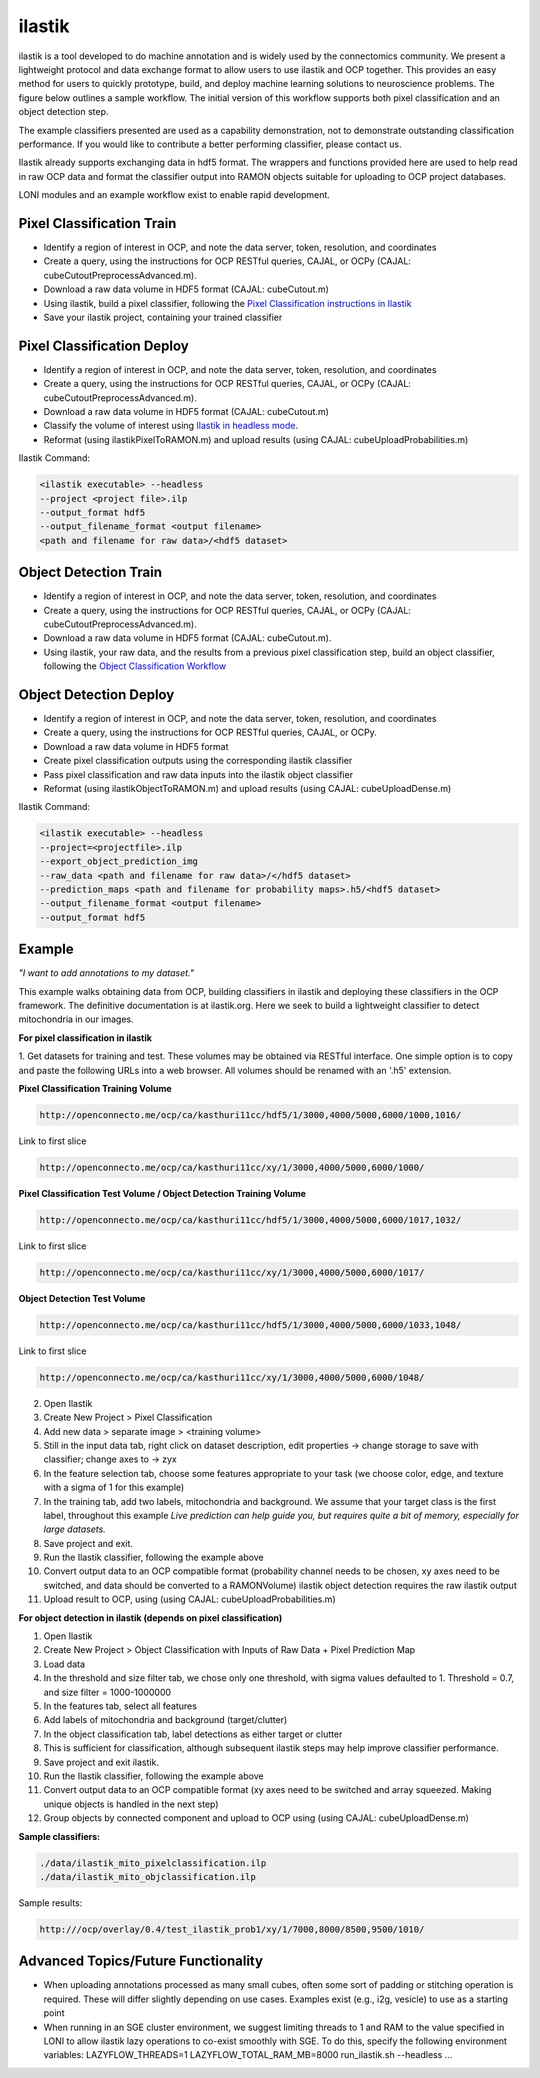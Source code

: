 ilastik
***********

ilastik is a tool developed to do machine annotation and is widely used by the connectomics community.
We present a lightweight protocol and data exchange format to allow users to use ilastik and OCP together.
This provides an easy method for users to quickly prototype, build, and deploy machine learning solutions
to neuroscience problems.  The figure below outlines a sample workflow.
The initial version of this workflow supports both pixel classification and an object detection step.

The example classifiers presented are used as a capability demonstration, not to demonstrate outstanding
classification performance.  If you would like to contribute a better performing classifier, please contact us.

Ilastik already supports exchanging data in hdf5 format.  The wrappers and functions provided here are used to help
read in raw OCP data and format the classifier output into RAMON objects suitable for uploading to OCP project databases.

LONI modules and an example workflow exist to enable rapid development.

.. figure:: ./images/ocpilastik_intro.png
    :align: center

Pixel Classification Train
--------------------------

- Identify a region of interest in OCP, and note the data server, token, resolution, and coordinates
- Create a query, using the instructions for OCP RESTful queries, CAJAL, or OCPy (CAJAL: cubeCutoutPreprocessAdvanced.m).
- Download a raw data volume in HDF5 format (CAJAL: cubeCutout.m)
- Using ilastik, build a pixel classifier, following the `Pixel Classification instructions in Ilastik <http://ilastik.org/documentation/pixelclassification/pixelclassification.html>`_
- Save your ilastik project, containing your trained classifier

Pixel Classification Deploy
---------------------------

- Identify a region of interest in OCP, and note the data server, token, resolution, and coordinates
- Create a query, using the instructions for OCP RESTful queries, CAJAL, or OCPy (CAJAL: cubeCutoutPreprocessAdvanced.m).
- Download a raw data volume in HDF5 format (CAJAL: cubeCutout.m)
- Classify the volume of interest using `Ilastik in headless mode <http://ilastik.org/documentation/pixelclassification/headless.html>`_.
- Reformat (using ilastikPixelToRAMON.m) and upload results (using CAJAL: cubeUploadProbabilities.m)

Ilastik Command:

.. code::

  <ilastik executable> --headless
  --project <project file>.ilp
  --output_format hdf5
  --output_filename_format <output filename>
  <path and filename for raw data>/<hdf5 dataset>

Object Detection Train
----------------------

- Identify a region of interest in OCP, and note the data server, token, resolution, and coordinates
- Create a query, using the instructions for OCP RESTful queries, CAJAL, or OCPy (CAJAL: cubeCutoutPreprocessAdvanced.m).
- Download a raw data volume in HDF5 format (CAJAL: cubeCutout.m).
- Using ilastik, your raw data, and the results from a previous pixel classification step, build an object classifier, following the `Object Classification Workflow <http://ilastik.org/documentation/objects/objects.html>`_

Object Detection Deploy
-----------------------

- Identify a region of interest in OCP, and note the data server, token, resolution, and coordinates
- Create a query, using the instructions for OCP RESTful queries, CAJAL, or OCPy.
- Download a raw data volume in HDF5 format
- Create pixel classification outputs using the corresponding ilastik classifier
- Pass pixel classification and raw data inputs into the ilastik object classifier
- Reformat (using ilastikObjectToRAMON.m) and upload results (using CAJAL: cubeUploadDense.m)

Ilastik Command:

.. code::

  <ilastik executable> --headless
  --project=<projectfile>.ilp
  --export_object_prediction_img
  --raw_data <path and filename for raw data>/</hdf5 dataset>
  --prediction_maps <path and filename for probability maps>.h5/<hdf5 dataset>
  --output_filename_format <output filename>
  --output_format hdf5

Example
-------

*"I want to add annotations to my dataset."*

This example walks obtaining data from OCP, building classifiers in ilastik and deploying these classifiers in the OCP framework.
The definitive documentation is at ilastik.org.  Here we seek to build a lightweight classifier to detect mitochondria in our images.

**For pixel classification in ilastik**

1.  Get datasets for training and test.  These volumes may be obtained via RESTful interface.  One simple option is to copy and paste
the following URLs into a web browser.  All volumes should be renamed with an '.h5' extension.

**Pixel Classification Training Volume**

.. code::

  http://openconnecto.me/ocp/ca/kasthuri11cc/hdf5/1/3000,4000/5000,6000/1000,1016/

Link to first slice

.. code::

  http://openconnecto.me/ocp/ca/kasthuri11cc/xy/1/3000,4000/5000,6000/1000/

**Pixel Classification Test Volume / Object Detection Training Volume**

.. code::

  http://openconnecto.me/ocp/ca/kasthuri11cc/hdf5/1/3000,4000/5000,6000/1017,1032/

Link to first slice

.. code::

  http://openconnecto.me/ocp/ca/kasthuri11cc/xy/1/3000,4000/5000,6000/1017/

**Object Detection Test Volume**

.. code::

  http://openconnecto.me/ocp/ca/kasthuri11cc/hdf5/1/3000,4000/5000,6000/1033,1048/

Link to first slice

.. code::

  http://openconnecto.me/ocp/ca/kasthuri11cc/xy/1/3000,4000/5000,6000/1048/

2.  Open Ilastik
3.  Create New Project  > Pixel Classification
4.  Add new data > separate image > <training volume>
5.  Still in the input data tab, right click on dataset description, edit properties -> change storage to save with classifier; change axes to -> zyx
6.  In the feature selection tab, choose some features appropriate to your task (we choose color, edge, and texture with a sigma of 1 for this example)
7.  In the training tab, add two labels, mitochondria and background.  We assume that your target class is the first label, throughout this example *Live prediction can help guide you, but requires quite a bit of memory, especially for large datasets.*
8.  Save project and exit.
9.  Run the Ilastik classifier, following the example above
10. Convert output data to an OCP compatible format (probability channel needs to be chosen, xy axes need to be switched, and data should be converted to a RAMONVolume) ilastik object detection requires the raw ilastik output
11.  Upload result to OCP, using (using CAJAL: cubeUploadProbabilities.m)

**For object detection in ilastik (depends on pixel classification)**

1.  Open Ilastik
2.  Create New Project > Object Classification with Inputs of Raw Data + Pixel Prediction Map
3.  Load data
4.  In the threshold and size filter tab, we chose only one threshold, with sigma values defaulted to 1. Threshold = 0.7, and size filter = 1000-1000000
5.  In the features tab, select all features
6.  Add labels of mitochondria and background (target/clutter)
7.  In the object classification tab, label detections as either target or clutter
8.  This is sufficient for classification, although subsequent ilastik steps may help improve classifier performance.
9.  Save project and exit ilastik.
10.  Run the Ilastik classifier, following the example above
11.  Convert output data to an OCP compatible format (xy axes need to be switched and array squeezed.  Making unique objects is handled in the next step)
12.  Group objects by connected component and upload to OCP using (using CAJAL: cubeUploadDense.m)

**Sample classifiers:**

.. code::

   ./data/ilastik_mito_pixelclassification.ilp
   ./data/ilastik_mito_objclassification.ilp

Sample results:

.. code::

   http:///ocp/overlay/0.4/test_ilastik_prob1/xy/1/7000,8000/8500,9500/1010/

.. figure:: ./images/ilastik_pixel_class_example.png
    :align: center


Advanced Topics/Future Functionality
------------------------------------

- When uploading annotations processed as many small cubes, often some sort of padding or stitching operation is required.  These will differ slightly depending on use cases.  Examples exist (e.g., i2g, vesicle) to use as a starting point
- When running in an SGE cluster environment, we suggest limiting threads to 1 and RAM to the value specified in LONI to allow ilastik lazy operations to co-exist smoothly with SGE.  To do this, specify the following environment variables:  LAZYFLOW_THREADS=1 LAZYFLOW_TOTAL_RAM_MB=8000 run_ilastik.sh --headless ...

.. /Applications/ilastik-1.1.5.app/Contents/MacOS/ilastik --headless --project /Users/graywr1/ilastik_mito_pixelclassification.ilp --output_format hdf5 /Users/graywr1/Downloads/test_ilastik1.h5/CUTOUT /Applications/ilastik-1.1.5.app/Contents/MacOS/ilastik --headless --project=/Users/graywr1/ilastik_mito_objclassification.ilp --export_object_prediction_img --raw_data "/Users/graywr1/Downloads/test_ilastik2.h5/CUTOUT" --prediction_maps "/Users/graywr1/Downloads/test_ilastik2_Probabilities.h5/exported_data"

.. /Applications/ilastik-1.1.5.app/Contents/MacOS/ilastik --headless --project /Users/graywr1/ilastik_mito_pixelclassification.ilp --output_format hdf5 /Users/graywr1/Downloads/test_ilastik1.h5/CUTOUT /Applications/ilastik-1.1.5.app/Contents/MacOS/ilastik --headless --project=/Users/graywr1/ilastik_mito_objclassification.ilp --export_object_prediction_img --raw_data "/Users/graywr1/Downloads/test_ilastik2.h5/CUTOUT" --prediction_maps "/Users/graywr1/Downloads/test_ilastik2_Probabilities.h5/exported_data"
